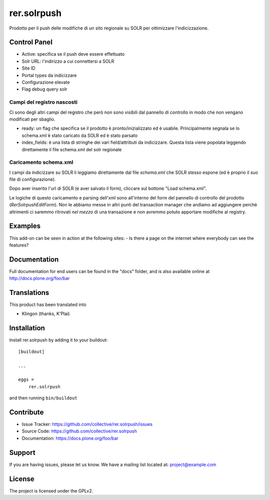 .. This README is meant for consumption by humans and pypi. Pypi can render rst files so please do not use Sphinx features.
   If you want to learn more about writing documentation, please check out: http://docs.plone.org/about/documentation_styleguide.html
   This text does not appear on pypi or github. It is a comment.

============
rer.solrpush
============

Prodotto per il push delle modifiche di un sito regionale su SOLR per
ottimizzare l'indicizzazione.


Control Panel
-------------

- Active: specifica se il push deve essere effettuato
- Solr URL: l'indirizzo a cui connettersi a SOLR
- Site ID
- Portal types da indicizzare
- Configurazione elevate
- Flag debug query solr


Campi del registro nascosti
'''''''''''''''''''''''''''

Ci sono degli altri campi del registro che però non sono visibili dal pannello
di controllo in modo che non vengano modificati per sbaglio.

- ready: un flag che specifica se il prodotto è pronto/inizializzato ed è
  usabile. Principalmente segnala se lo schema.xml è stato caricato da SOLR ed
  è stato parsato
- index_fields: è una lista di stringhe dei vari field/attributi da indicizzare.
  Questa lista viene popolata leggendo direttamente il file schema.xml del solr
  regionale


Caricamento schema.xml
''''''''''''''''''''''

I campi da indicizzare su SOLR li leggiamo direttamente dal file `schema.xml`
che SOLR stesso espone (ed è proprio il suo file di configurazione).

Dopo aver inserito l'url di SOLR (e aver salvato il form), cliccare sul
bottone "Load schema.xml".

Le logiche di questo caricamento e parsing dell'xml sono all'interno del form
del pannello di controllo del prodotto (`RerSolrpushEditForm`).
Non le abbiamo messe in altri punti del transaction manager che andiamo ad
aggiungere perchè altrimenti ci saremmo ritrovati *nel mezzo* di una transazione
e non avremmo potuto apportare modifiche al registry.


Examples
--------

This add-on can be seen in action at the following sites:
- Is there a page on the internet where everybody can see the features?


Documentation
-------------

Full documentation for end users can be found in the "docs" folder, and is also available online at http://docs.plone.org/foo/bar


Translations
------------

This product has been translated into

- Klingon (thanks, K'Plai)


Installation
------------

Install rer.solrpush by adding it to your buildout::

    [buildout]

    ...

    eggs =
        rer.solrpush


and then running ``bin/buildout``


Contribute
----------

- Issue Tracker: https://github.com/collective/rer.solrpush/issues
- Source Code: https://github.com/collective/rer.solrpush
- Documentation: https://docs.plone.org/foo/bar


Support
-------

If you are having issues, please let us know.
We have a mailing list located at: project@example.com


License
-------

The project is licensed under the GPLv2.

